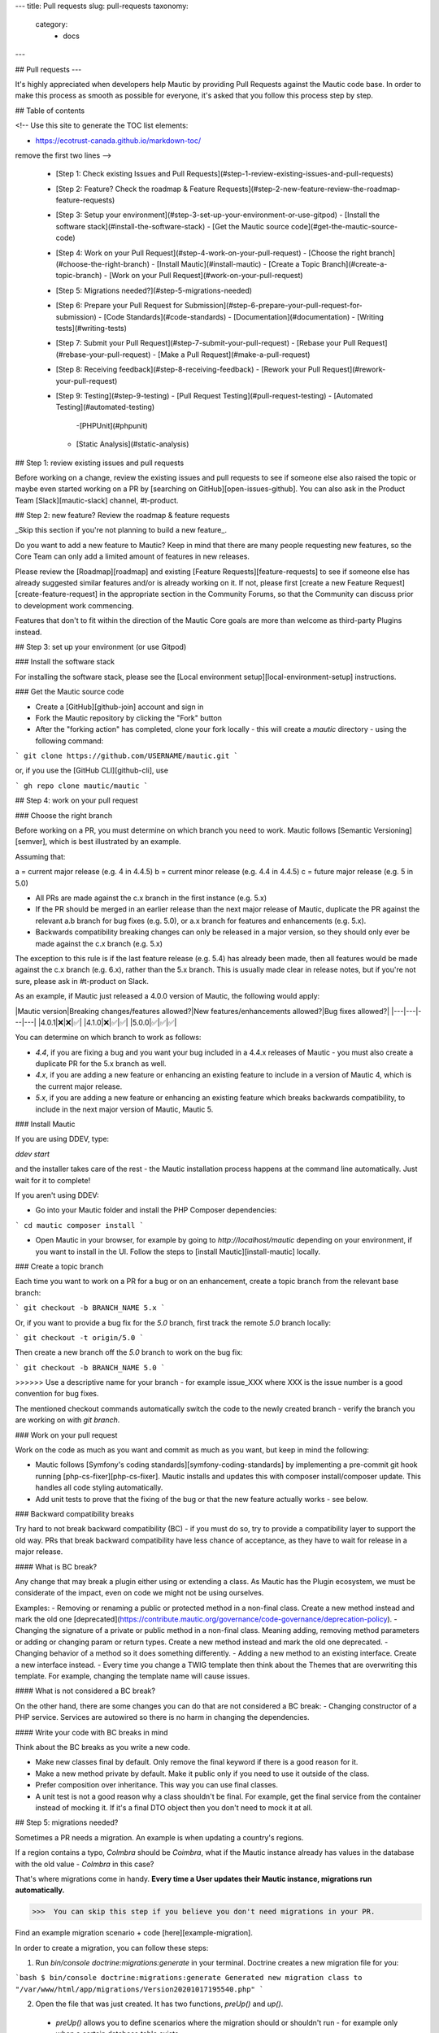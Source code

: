 ---
title: Pull requests
slug: pull-requests
taxonomy:
    category:
        - docs
---

## Pull requests
---

It's highly appreciated when developers help Mautic by providing Pull Requests against the Mautic code base. In order to make this process as smooth as possible for everyone, it's asked that you follow this process step by step.

## Table of contents

<!--
Use this site to generate the TOC list elements:

- https://ecotrust-canada.github.io/markdown-toc/

remove the first two lines
-->

  - [Step 1: Check existing Issues and Pull Requests](#step-1-review-existing-issues-and-pull-requests)
  - [Step 2: Feature? Check the roadmap & Feature Requests](#step-2-new-feature-review-the-roadmap-feature-requests)
  - [Step 3: Setup your environment](#step-3-set-up-your-environment-or-use-gitpod)
    - [Install the software stack](#install-the-software-stack)
    - [Get the Mautic source code](#get-the-mautic-source-code)
  - [Step 4: Work on your Pull Request](#step-4-work-on-your-pull-request)
    - [Choose the right branch](#choose-the-right-branch)
    - [Install Mautic](#install-mautic)
    - [Create a Topic Branch](#create-a-topic-branch)
    - [Work on your Pull Request](#work-on-your-pull-request)
  - [Step 5: Migrations needed?](#step-5-migrations-needed)
  - [Step 6: Prepare your Pull Request for Submission](#step-6-prepare-your-pull-request-for-submission)
    - [Code Standards](#code-standards)
    - [Documentation](#documentation)
    - [Writing tests](#writing-tests)
  - [Step 7: Submit your Pull Request](#step-7-submit-your-pull-request)
    - [Rebase your Pull Request](#rebase-your-pull-request)
    - [Make a Pull Request](#make-a-pull-request)
  - [Step 8: Receiving feedback](#step-8-receiving-feedback)
    - [Rework your Pull Request](#rework-your-pull-request)
  - [Step 9: Testing](#step-9-testing)
    - [Pull Request Testing](#pull-request-testing)
    - [Automated Testing](#automated-testing)
      -[PHPUnit](#phpunit)
    - [Static Analysis](#static-analysis)

## Step 1: review existing issues and pull requests

Before working on a change, review the existing issues and pull requests to see if someone else also raised the topic or maybe even started working on a PR by [searching on GitHub][open-issues-github].  You can also ask in the Product Team [Slack][mautic-slack] channel, #t-product.

## Step 2: new feature? Review the roadmap & feature requests

_Skip this section if you're not planning to build a new feature_.

Do you want to add a new feature to Mautic? Keep in mind that there are many people requesting new features, so the Core Team can only add a limited amount of features in new releases.

Please review the [Roadmap][roadmap] and existing [Feature Requests][feature-requests] to see if someone else has already suggested similar features and/or is already working on it. If not, please first [create a new Feature Request][create-feature-request] in the appropriate section in the Community Forums, so that the Community can discuss prior to development work commencing.

Features that don't to fit within the direction of the Mautic Core goals are more than welcome as third-party Plugins instead. 

## Step 3: set up your environment (or use Gitpod)

### Install the software stack 

For installing the software stack, please see the [Local environment setup][local-environment-setup] instructions.

### Get the Mautic source code

- Create a [GitHub][github-join] account and sign in
- Fork the Mautic repository by clicking the "Fork" button
- After the "forking action" has completed, clone your fork locally - this will create a `mautic` directory - using the following command:

```
git clone https://github.com/USERNAME/mautic.git
```

or, if you use the [GitHub CLI][github-cli], use 

```
gh repo clone mautic/mautic
```

## Step 4: work on your pull request

### Choose the right branch

Before working on a PR, you must determine on which branch you need to work. Mautic follows [Semantic Versioning][semver], which is best illustrated by an example. 

Assuming that:

a = current major release (e.g. 4 in 4.4.5)
b = current minor release (e.g. 4.4 in 4.4.5)
c = future major release (e.g. 5 in 5.0)

* All PRs are made against the c.x branch in the first instance (e.g. 5.x)
* If the PR should be merged in an earlier release than the next major release of Mautic, duplicate the PR against the relevant a.b branch for bug fixes (e.g. 5.0), or a.x branch for features and enhancements (e.g. 5.x).
* Backwards compatibility breaking changes can only be released in a major version, so they should only ever be made against the c.x branch (e.g. 5.x)

The exception to this rule is if the last feature release (e.g. 5.4) has already been made, then all features would be made against the c.x branch (e.g. 6.x), rather than the 5.x branch. This is usually made clear in release notes, but if you're not sure, please ask in #t-product on Slack.

As an example, if Mautic just released a 4.0.0 version of Mautic, the following would apply:

|Mautic version|Breaking changes/features allowed?|New features/enhancements allowed?|Bug fixes allowed?|
|---|---|---|---|
|4.0.1|❌|❌|✅|
|4.1.0|❌|✅|✅|
|5.0.0|✅|✅|✅|

You can determine on which branch to work as follows:

- `4.4`, if you are fixing a bug and you want your bug included in a 4.4.x releases of Mautic - you must also create a duplicate PR for the 5.x branch as well.
- `4.x`, if you are adding a new feature or enhancing an existing feature to include in a version of Mautic 4, which is the current major release.
- `5.x`, if you are adding a new feature or enhancing an existing feature which breaks backwards compatibility, to include in the next major version of Mautic, Mautic 5.

### Install Mautic

If you are using DDEV, type:

`ddev start`

and the installer takes care of the rest - the Mautic installation process happens at the command line automatically. Just wait for it to complete!

If you aren't using DDEV:

- Go into your Mautic folder and install the PHP Composer dependencies:

```
cd mautic
composer install
```

- Open Mautic in your browser, for example by going to `http://localhost/mautic` depending on your environment, if you want to install in the UI. Follow the steps to [install Mautic][install-mautic] locally.

### Create a topic branch

Each time you want to work on a PR for a bug or on an enhancement, create a topic branch from the relevant base branch:

```
git checkout -b BRANCH_NAME 5.x
```

Or, if you want to provide a bug fix for the `5.0` branch, first track the remote `5.0` branch locally:

```
git checkout -t origin/5.0
```

Then create a new branch off the `5.0` branch to work on the bug fix:

```
git checkout -b BRANCH_NAME 5.0
```

>>>>>> Use a descriptive name for your branch - for example issue_XXX where XXX is the issue number is a good convention for bug fixes.

The mentioned checkout commands automatically switch the code to the newly created branch - verify the branch you are working on with `git branch`.

### Work on your pull request

Work on the code as much as you want and commit as much as you want, but keep in mind the following:

- Mautic follows [Symfony's coding standards][symfony-coding-standards] by implementing a pre-commit git hook running [php-cs-fixer][php-cs-fixer]. Mautic installs and updates this with composer install/composer update. This handles all code styling automatically.
- Add unit tests to prove that the fixing of the bug or that the new feature actually works - see below.

### Backward compatibility  breaks

Try hard to not break backward compatibility (BC) - if you must do so, try to provide a compatibility layer to support the old way. PRs that break backward compatibility have less chance of acceptance, as they have to wait for release in a major release.

#### What is BC break?

Any change that may break a plugin either using or extending a class. As Mautic has the Plugin ecosystem, we must be considerate of the impact, even on code we might not be using ourselves.

Examples:
- Removing or renaming a public or protected method in a non-final class. Create a new method instead and mark the old one [deprecated](https://contribute.mautic.org/governance/code-governance/deprecation-policy).
- Changing the signature of a private or public method in a non-final class. Meaning adding, removing method parameters or adding or changing param or return types. Create a new method instead and mark the old one deprecated.
- Changing behavior of a method so it does something differently.
- Adding a new method to an existing interface. Create a new interface instead.
- Every time you change a TWIG template then think about the Themes that are overwriting this template. For example, changing the template name will cause issues.

#### What is not considered a BC break?

On the other hand, there are some changes you can do that are not considered a BC break:
- Changing constructor of a PHP service. Services are autowired so there is no harm in changing the dependencies.

#### Write your code with BC breaks in mind

Think about the BC breaks as you write a new code.

- Make new classes final by default. Only remove the final keyword if there is a good reason for it.
- Make a new method private by default. Make it public only if you need to use it outside of the class.
- Prefer composition over inheritance. This way you can use final classes.
- A unit test is not a good reason why a class shouldn't be final. For example, get the final service from the container instead of mocking it. If it's a final DTO object then you don't need to mock it at all.

## Step 5: migrations needed?

Sometimes a PR needs a migration. An example is when updating a country's regions. 

If a region contains a typo, `Colmbra` should be `Coimbra`, what if the Mautic instance already has values in the database with the old value - `Colmbra` in this case? 

That's where migrations come in handy. **Every time a User updates their Mautic instance, migrations run automatically.**

>>>  You can skip this step if you believe you don't need migrations in your PR.

Find an example migration scenario + code [here][example-migration].

In order to create a migration, you can follow these steps:

1. Run `bin/console doctrine:migrations:generate` in your terminal. Doctrine creates a new migration file for you:

```bash
$ bin/console doctrine:migrations:generate 
Generated new migration class to "/var/www/html/app/migrations/Version20201017195540.php"
```

2. Open the file that was just created. It has two functions, `preUp()` and `up()`.

  - `preUp()` allows you to define scenarios where the migration should or shouldn't run - for example only when a certain database table exists.

  - `up()` runs the actual migration and allows you to do changes in Mautic's database. You can either take inspiration from other migrations in the `app/migrations` folder or learn more about migrations in [Doctrine's documentation][doctrine-migrations-docs].

3. When you're done, test your migration/s by running `migrations:execute --up VERSION`. If all looks good, you can roll back your changes with `migrations:execute --down VERSION`.

## Step 6: prepare your pull request for submission

You're almost ready to submit your pull request. There's three things you still need to look into:

1. Code Standards
2. End-user documentation
3. Writing tests

In order to keep Mautic stable and easy to maintain, there is a hard requirement to apply the appropriate Code Standards and to write automated tests. Mautic can't accept features and/or enhancements without appropriate tests, as it would impact the stability of Mautic. Why? When you try to build something in a specific part of Mautic, you might accidentally break another part of Mautic. With automated tests, which cover most aspects of Mautic, it's possible to prevent this as much as possible.

### Code standards

Mautic follows [Symfony's coding standards][symfony-coding-standards] by implementing pre-commit git hook running [php-cs-fixer][php-cs-fixer]. `composer install`/`composer update` installs and updates this automatically.

The aforementioned git hook automatically deals with any code styling. If you setup git hook correctly - which is the case if you ever run `composer install`/`composer update` before creating a pull request - you can format your code as you like - the git hook converts it to Mautic's code style automatically.

### Documentation 

Each new feature should include a reference to a pull request in the [End User Documentation][mautic-docs] repository and/or [Developer Documentation][developer-docs] repository if applicable. Any enhancements or bug fixes affecting the end-user or developer experience should have a PR mentioned in the description which updates the relevant resources in the Documentation.

### Writing tests

All code contributions - especially enhancements/features - should include adequate and appropriate unit tests using [PHPUnit][php-unit] and/or [Symfony functional tests][symfony-functional-tests]. The Core Team won't merge pull requests without these tests. See below for more extensive information on Automated Tests.

## Step 7: submit your pull request

### Rebase your pull request

Before submitting your PR, update your branch - especially if it takes you a while to finish your changes:

```
git checkout 4.x
git fetch upstream
git merge upstream/4.x
git checkout BRANCH_NAME
git rebase 4.x
```

! Replace `4.x` with the branch you selected previously - for example `4.4` - if you are working on a bug fix.

When doing the rebase command, you might have to fix merge conflicts. `git status` shows you the un-merged files. Resolve all the conflicts, then continue the rebase:

```
git add ... # add resolved files
git rebase --continue
```

Check that all tests still pass and push your branch remotely:

```
git push --force origin BRANCH_NAME
```

Sometimes if there are a lot of merge conflicts, it can be easier to re-create your PR on an updated version of the branch, especially if you aren't confident in correctly resolving the conflicts. Please ask for help in #t-product if you are struggling with the rebase of your PR.

### Make a pull request

You can now make a pull request on the `mautic/mautic` GitHub repository.

>>>>> Take care to point your pull request towards `mautic:4.0` if you want the core team to pull a bug fix based on the `4.0` branch.

To ease the core team work, always include what you have modified in your pull request message and provide steps how to test your fix/feature. Keep in mind that not all testers have a thorough knowledge of all of Mautic's features, nor are they all likely to be developers, therefore clear testing steps are crucial.

## Step 8: receiving feedback

It's asked of all contributors to follow some best practices to ensure a constructive feedback process.

If you think someone fails to keep this advice in mind and you want another perspective, please request a review of the feedback in the #dev channel on [Mautic Slack][mautic-slack].

The [Product Team][product-team] is responsible for deciding which PRs get merged, so their feedback is the most relevant. So, don't feel pressured to refactor your code immediately when someone provides feedback, wait for the Product Team to review.

### Rework your pull request

Based on the feedback on the pull request, you might need to rework your PR. Before re-submitting the PR, rebase with `upstream/4.x` or `upstream/4.4` as appropriate - don't merge - and force the push to the origin:

```
git rebase -f upstream/4.x
git push --force origin BRANCH_NAME
```

>>>>>> When doing a push --force, **always** specify the branch name explicitly to avoid messing up other branches in the repository. `--force` tells Git that you **really** want to mess with things, so do it carefully.

## Step 9: Testing

### Pull request testing

If you want to test a pull request from other developers, see [Testing Pull Requests][testing-prs].  All pull requests have a requirement for testing by others in the community, and must have the code reviewed by a member of the core team. Read more about this in the [code governance][code-governance] information.

### Automated testing

Mautic uses [PHPUnit][php-unit], [Selenium][selenium], and [Codeception][codeception] as the suite of testing tools.

#### PHPUnit

Before executing unit tests, copy the `.env.dist` file to `.env` then update to reflect your local environment configuration.

**Running functional tests without setting the .env file with a different database results in the configured database being overwritten.**

To run the entire test suite:

```bash
bin/phpunit --bootstrap vendor/autoload.php --configuration app/phpunit.xml.dist
```

To run tests for a specific bundle:

```bash
bin/phpunit --bootstrap vendor/autoload.php --configuration app/phpunit.xml.dist --filter EmailBundle
```

To run a specific test:

```bash
bin/phpunit --bootstrap vendor/autoload.php --configuration app/phpunit.xml.dist --filter "/::testVariantEmailWeightsAreAppropriateForMultipleContacts( .*)?$/" Mautic\EmailBundle\Tests\EmailModelTest app/bundles/EmailBundle/Tests/Model/EmailModelTest.php
```

#### Codeception

Before executing the end to end test suite:

1. Build test dependencies:

```bash
bin/codecept build
```

2. Edit .env.local:

Set the environment to test mode.

```php
# .env.local
APP_ENV=test
APP_DEBUG=1
```

To run the entire test suite:

```bash
bin/codecept run acceptance
```

To run tests for a specific bundle:

```bash
bin/codecept run acceptance ContactManagementCest
```

To run a specific test:

```bash
bin/codecept run acceptance ContactManagementCest:createContactFromForm
```
For more detailed steps on writing and running tests, please refer to the [End-to-End Test Suite Documentation][e2e-test-suite].

### Static analysis

Mautic uses [PHPSTAN][phpstan] for some of its parts during continuous integration tests. If you want to test your specific contribution locally, install PHPSTAN globally with `composer global require phpstan/phpstan-shim`.

Mautic can't have PHPSTAN as its dev dependency, because it requires PHP7+. To run analysis on a specific bundle, run `~/.composer/vendor/phpstan/phpstan-shim/phpstan.phar analyse app/bundles/*Bundle`

[mautic-contributors-agreement]: <https://www.mautic.org/contributor-agreement>
[symfony-coding-standards]: <http://symfony.com/doc/current/contributing/code/standards.html>
[php-cs-fixer]: <https://github.com/friendsofphp/php-cs-fixer>
[php-unit]: <https://phpunit.de/manual/5.7/en/index.html>
[symfony-functional-tests]: <https://symfony.com/doc/2.8/testing.html>
[mautic-docs]: <https://github.com/mautic/documentation>
[developer-docs]: <https://developer.mautic.org/>
[testing-prs]: </contributing-to-mautic/developer/community-reviews#the-pull-request-review-process>
[phpstan]: <https://github.com/phpstan/phpstan>
[open-issues-github]: <https://github.com/mautic/mautic/issues?q=is%3Aopen+>
[roadmap]: <>
[feature-requests]: <https://forum.mautic.org/c/ideas/14/l/latest?order=votes>
[create-feature-request]: <https://forum.mautic.org/c/ideas/14/l/latest?order=votes>
[contributor-agreement]: <https://www.mautic.org/contributor-agreement>
[local-environment-setup]: </contributing-to-mautic/developer/local-environment-setup>
[github-join]: <https://github.com/join>
[symfony-coding-standards]: <http://symfony.com/doc/current/contributing/code/standards.html>
[semver]: <https://semver.org/>
[product-team]: <https://contribute.mautic.org/product-team>
[example-migration]: <https://github.com/mautic/mautic/pull/8134/files>
[doctrine-migrations-docs]: <https://symfony.com/bundles/DoctrineMigrationsBundle/current/index.html>
[mautic-slack]: <https://mautic.org/slack>
[install-mautic]: <https://docs.mautic.org/en/setup/how-to-install-mautic>
[code-governance]: </community-structure/governance/code-governance>
[github-cli]: <https://cli.github.com>
[codeception]: <https://codeception.com/>
[e2e-test-suite]: <https://devdocs.mautic.org/en/5.x/testing/e2e_test_suite.html>
